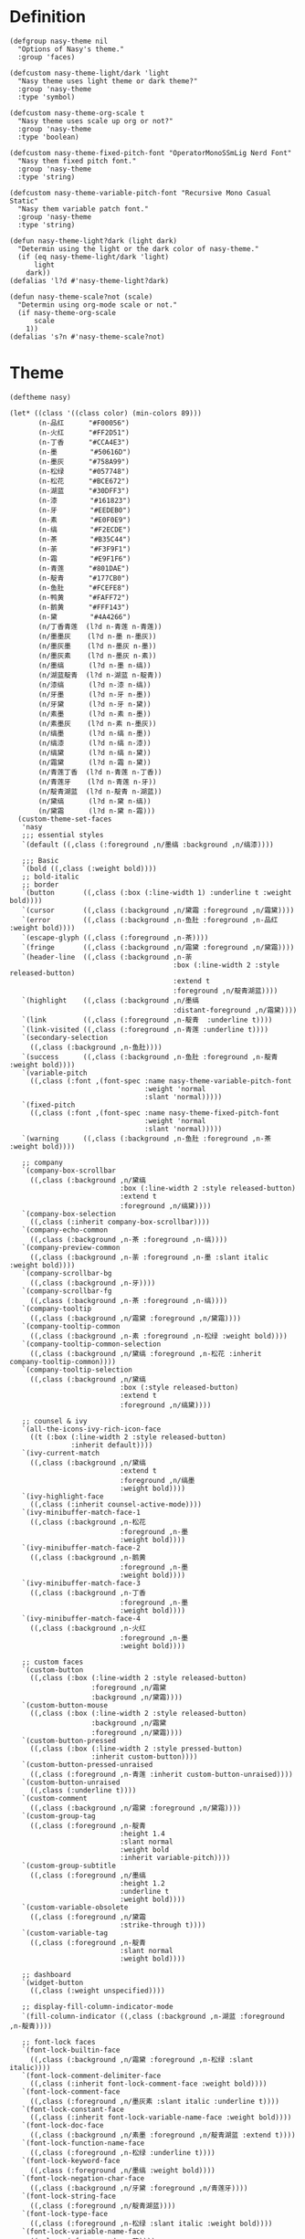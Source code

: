 #+PROPERTY: header-args:elisp :tangle (concat temporary-file-directory "nasy-theme.el")

* Header                                                 :noexport:

#+begin_src elisp
  ;;; nasy-modeline.el --- Nasy's Emacs Configuration theme file.  -*- lexical-binding: t; -*-

  ;; Copyright (C) 2020  Nasy

  ;; Author: Nasy <nasyxx@gmail.com>

  ;;; Commentary:

  ;; Nasy's Emacs UI theme.

  ;;; Code:
#+end_src

Nasy's Theme

* Definition

#+begin_src elisp
  (defgroup nasy-theme nil
    "Options of Nasy's theme."
    :group 'faces)

  (defcustom nasy-theme-light/dark 'light
    "Nasy theme uses light theme or dark theme?"
    :group 'nasy-theme
    :type 'symbol)

  (defcustom nasy-theme-org-scale t
    "Nasy theme uses scale up org or not?"
    :group 'nasy-theme
    :type 'boolean)

  (defcustom nasy-theme-fixed-pitch-font "OperatorMonoSSmLig Nerd Font"
    "Nasy them fixed pitch font."
    :group 'nasy-theme
    :type 'string)

  (defcustom nasy-theme-variable-pitch-font "Recursive Mono Casual Static"
    "Nasy them variable patch font."
    :group 'nasy-theme
    :type 'string)

  (defun nasy-theme-light?dark (light dark)
    "Determin using the light or the dark color of nasy-theme."
    (if (eq nasy-theme-light/dark 'light)
        light
      dark))
  (defalias 'l?d #'nasy-theme-light?dark)

  (defun nasy-theme-scale?not (scale)
    "Determin using org-mode scale or not."
    (if nasy-theme-org-scale
        scale
      1))
  (defalias 's?n #'nasy-theme-scale?not)
#+end_src

* Theme

#+begin_src elisp
  (deftheme nasy)

  (let* ((class '((class color) (min-colors 89)))
         (n-品红      "#F00056")
         (n-火红      "#FF2D51")
         (n-丁香      "#CCA4E3")
         (n-墨        "#50616D")
         (n-墨灰      "#758A99")
         (n-松绿      "#057748")
         (n-松花      "#BCE672")
         (n-湖蓝      "#30DFF3")
         (n-漆        "#161823")
         (n-牙        "#EEDEB0")
         (n-素        "#E0F0E9")
         (n-缟        "#F2ECDE")
         (n-茶        "#B35C44")
         (n-荼        "#F3F9F1")
         (n-霜        "#E9F1F6")
         (n-青莲      "#801DAE")
         (n-靛青      "#177CB0")
         (n-鱼肚      "#FCEFE8")
         (n-鸭黄      "#FAFF72")
         (n-鹅黄      "#FFF143")
         (n-黛        "#4A4266")
         (n/丁香青莲  (l?d n-青莲 n-青莲))
         (n/墨墨灰    (l?d n-墨 n-墨灰))
         (n/墨灰墨    (l?d n-墨灰 n-墨))
         (n/墨灰素    (l?d n-墨灰 n-素))
         (n/墨缟      (l?d n-墨 n-缟))
         (n/湖蓝靛青  (l?d n-湖蓝 n-靛青))
         (n/漆缟      (l?d n-漆 n-缟))
         (n/牙墨      (l?d n-牙 n-墨))
         (n/牙黛      (l?d n-牙 n-黛))
         (n/素墨      (l?d n-素 n-墨))
         (n/素墨灰    (l?d n-素 n-墨灰))
         (n/缟墨      (l?d n-缟 n-墨))
         (n/缟漆      (l?d n-缟 n-漆))
         (n/缟黛      (l?d n-缟 n-黛))
         (n/霜黛      (l?d n-霜 n-黛))
         (n/青莲丁香  (l?d n-青莲 n-丁香))
         (n/青莲牙    (l?d n-青莲 n-牙))
         (n/靛青湖蓝  (l?d n-靛青 n-湖蓝))
         (n/黛缟      (l?d n-黛 n-缟))
         (n/黛霜      (l?d n-黛 n-霜)))
    (custom-theme-set-faces
     'nasy
     ;;; essential styles
     `(default ((,class (:foreground ,n/墨缟 :background ,n/缟漆))))

     ;;; Basic
     `(bold ((,class (:weight bold))))
     ;; bold-italic
     ;; border
     `(button       ((,class (:box (:line-width 1) :underline t :weight bold))))
     `(cursor       ((,class (:background ,n/黛霜 :foreground ,n/霜黛))))
     `(error        ((,class (:background ,n-鱼肚 :foreground ,n-品红 :weight bold))))
     `(escape-glyph ((,class (:foreground ,n-茶))))
     `(fringe       ((,class (:background ,n/霜黛 :foreground ,n/黛霜))))
     `(header-line  ((,class (:background ,n-荼
                                          :box (:line-width 2 :style released-button)
                                          :extend t
                                          :foreground ,n/靛青湖蓝))))
     `(highlight    ((,class (:background ,n/墨缟
                                          :distant-foreground ,n/霜黛))))
     `(link         ((,class (:foreground ,n-靛青  :underline t))))
     `(link-visited ((,class (:foreground ,n-青莲 :underline t))))
     `(secondary-selection
       ((,class (:background ,n-鱼肚))))
     `(success      ((,class (:background ,n-鱼肚 :foreground ,n-靛青 :weight bold))))
     `(variable-pitch
       ((,class (:font ,(font-spec :name nasy-theme-variable-pitch-font
                                   :weight 'normal
                                   :slant 'normal)))))
     `(fixed-pitch
       ((,class (:font ,(font-spec :name nasy-theme-fixed-pitch-font
                                   :weight 'normal
                                   :slant 'normal)))))
     `(warning      ((,class (:background ,n-鱼肚 :foreground ,n-茶 :weight bold))))

     ;; company
     `(company-box-scrollbar
       ((,class (:background ,n/黛缟
                             :box (:line-width 2 :style released-button)
                             :extend t
                             :foreground ,n/缟黛))))
     `(company-box-selection
       ((,class (:inherit company-box-scrollbar))))
     `(company-echo-common
       ((,class (:background ,n-茶 :foreground ,n-缟))))
     `(company-preview-common
       ((,class (:background ,n-荼 :foreground ,n-墨 :slant italic :weight bold))))
     `(company-scrollbar-bg
       ((,class (:background ,n-牙))))
     `(company-scrollbar-fg
       ((,class (:background ,n-茶 :foreground ,n-缟))))
     `(company-tooltip
       ((,class (:background ,n/霜黛 :foreground ,n/黛霜))))
     `(company-tooltip-common
       ((,class (:background ,n-素 :foreground ,n-松绿 :weight bold))))
     `(company-tooltip-common-selection
       ((,class (:background ,n/黛缟 :foreground ,n-松花 :inherit company-tooltip-common))))
     `(company-tooltip-selection
       ((,class (:background ,n/黛缟
                             :box (:style released-button)
                             :extend t
                             :foreground ,n/缟黛))))

     ;; counsel & ivy
     `(all-the-icons-ivy-rich-icon-face
       ((t (:box (:line-width 2 :style released-button)
                 :inherit default))))
     `(ivy-current-match
       ((,class (:background ,n/黛缟
                             :extend t
                             :foreground ,n/缟墨
                             :weight bold))))
     `(ivy-highlight-face
       ((,class (:inherit counsel-active-mode))))
     `(ivy-minibuffer-match-face-1
       ((,class (:background ,n-松花
                             :foreground ,n-墨
                             :weight bold))))
     `(ivy-minibuffer-match-face-2
       ((,class (:background ,n-鹅黄
                             :foreground ,n-墨
                             :weight bold))))
     `(ivy-minibuffer-match-face-3
       ((,class (:background ,n-丁香
                             :foreground ,n-墨
                             :weight bold))))
     `(ivy-minibuffer-match-face-4
       ((,class (:background ,n-火红
                             :foreground ,n-墨
                             :weight bold))))

     ;; custom faces
     `(custom-button
       ((,class (:box (:line-width 2 :style released-button)
                      :foreground ,n/霜黛
                      :background ,n/黛霜))))
     `(custom-button-mouse
       ((,class (:box (:line-width 2 :style released-button)
                      :background ,n/霜黛
                      :foreground ,n/黛霜))))
     `(custom-button-pressed
       ((,class (:box (:line-width 2 :style pressed-button)
                      :inherit custom-button))))
     `(custom-button-pressed-unraised
       ((,class (:foreground ,n-青莲 :inherit custom-button-unraised))))
     `(custom-button-unraised
       ((,class (:underline t))))
     `(custom-comment
       ((,class (:background ,n/霜黛 :foreground ,n/黛霜))))
     `(custom-group-tag
       ((,class (:foreground ,n-靛青
                             :height 1.4
                             :slant normal
                             :weight bold
                             :inherit variable-pitch))))
     `(custom-group-subtitle
       ((,class (:foreground ,n/墨缟
                             :height 1.2
                             :underline t
                             :weight bold))))
     `(custom-variable-obsolete
       ((,class (:foreground ,n/黛霜
                             :strike-through t))))
     `(custom-variable-tag
       ((,class (:foreground ,n-靛青
                             :slant normal
                             :weight bold))))

     ;; dashboard
     `(widget-button
       ((,class (:weight unspecified))))

     ;; display-fill-column-indicator-mode
     `(fill-column-indicator ((,class (:background ,n-湖蓝 :foreground ,n-靛青))))

     ;; font-lock faces
     `(font-lock-builtin-face
       ((,class (:background ,n/霜黛 :foreground ,n-松绿 :slant italic))))
     `(font-lock-comment-delimiter-face
       ((,class (:inherit font-lock-comment-face :weight bold))))
     `(font-lock-comment-face
       ((,class (:foreground ,n/墨灰素 :slant italic :underline t))))
     `(font-lock-constant-face
       ((,class (:inherit font-lock-variable-name-face :weight bold))))
     `(font-lock-doc-face
       ((,class (:background ,n/素墨 :foreground ,n/靛青湖蓝 :extend t))))
     `(font-lock-function-name-face
       ((,class (:foreground ,n-松绿 :underline t))))
     `(font-lock-keyword-face
       ((,class (:foreground ,n/墨缟 :weight bold))))
     `(font-lock-negation-char-face
       ((,class (:background ,n/牙黛 :foreground ,n/青莲牙))))
     `(font-lock-string-face
       ((,class (:foreground ,n/靛青湖蓝))))
     `(font-lock-type-face
       ((,class (:foreground ,n-松绿 :slant italic :weight bold))))
     `(font-lock-variable-name-face
       ((,class (:foreground ,n-茶))))
     `(font-lock-warning-face
       ((,class (:background ,n-鸭黄 :foreground ,n-墨 :weight bold))))

     ;; highlight line (hl-line)
     `(hl-line ((,class (:distant-foreground ,n/墨缟 :extend t :underline t :weight bold))))

     ;; mode line
     `(doom-modeline-buffer-minor-mode
       ((,class (:inherit mode-line))))
     `(doom-modeline-buffer-modified
       ((,class (:foreground ,n-火红
                             :inherit mode-line
                             :weight bold))))
     `(doom-modeline-info
       ((,class (:foreground ,n-靛青
                             :inherit mode-line
                             :weight bold))))
     `(doom-modeline-lsp-error
       ((,class (:inherit doom-modeline-urgent))))
     `(doom-modeline-lsp-running
       ((,class (:inherit doom-modeline-warning))))
     `(doom-modeline-lsp-warning
       ((,class (:inherit doom-modeline-warning))))
     `(doom-modeline-urgent
       ((,class (:foreground ,n-品红
                             :inherit mode-line
                             :weight bold))))
     `(doom-modeline-warning
       ((,class (:foreground ,n-松花
                             :inherit mode-line
                             :weight bold))))
     `(mode-line          ((,class (:background ,n-荼))))
     `(mode-line-inactive ((,class (:background ,n-素))))

     ;; tab bar mode
     `(tab-bar                ((t (:inherit mode-line))))
     `(tab-bar-tab            ((t (:inherit mode-line))))
     `(tab-bar-tab-inactive   ((t (:inherit mode-line-inactive))))

     ;; org mode
     `(org-block
       ((,class (:background ,n-荼 :foreground ,n/墨缟 :extend t))))
     `(org-block-begin-line
       ((,class (:background ,n/素墨
                             :box (:line-width 1 :style released-button)
                             :extend t
                             :foreground ,n/墨缟
                             :weight bold
                             :slant italic))))
     `(org-document-title
       ((,class (:background ,n/素墨
                             :extend t
                             :foreground ,n/墨缟
                             :height ,(s?n 1.4)
                             :weight bold))))
     `(org-document-info
       ((,class (:background ,n/素墨
                             :extend t
                             :foreground ,n/墨缟
                             :height ,(s?n 1.2)
                             :slant italic))))
     `(org-document-info-keyword
       ((,class (:background ,n/素墨
                             :extend t
                             :foreground ,n/墨缟
                             :height ,(s?n 1.2)
                             :slant italic))))
     `(org-done
       ((,class (:box (:line-width 2 :style released-button)
                      :foreground ,n/墨缟))))
     `(org-headline-done
       ((,class (:underline (:color ,n-松花)))))
     `(org-level-1
       ((,class (:background ,n/素墨
                             :extend t
                             :foreground ,n-靛青
                             :height ,(s?n 1.4)
                             :underline t
                             :weight bold))))
     `(org-level-2
       ((,class (:background ,n/素墨
                             :extend t
                             :foreground ,n-茶
                             :height ,(s?n 1.2)
                             :weight bold))))
     `(org-level-3
       ((,class (:background ,n/素墨
                             :extend t
                             :foreground ,n-松绿
                             :height ,(s?n 1.1)
                             :weight bold))))
     `(org-level-4
       ((,class (:background ,n/素墨
                             :extend t
                             :foreground ,n/青莲丁香
                             :height ,(s?n 1.1)
                             :weight bold))))
     `(org-level-5
       ((,class (:extend t
                         :foreground ,n-靛青
                         :height ,(s?n 1.1)
                         :slant italic
                         :weight normal))))
     `(org-level-6
       ((,class (:extend t
                         :foreground ,n-茶
                         :height ,(s?n 1.1)
                         :slant italic
                         :weight normal))))
     `(org-level-7
       ((,class (:extend t
                         :foreground ,n-松绿
                         :height ,(s?n 1.1)
                         :slant italic
                         :weight normal))))
     `(org-level-8
       ((,class (:extend t
                         :foreground ,n/青莲丁香
                         :height ,(s?n 1.1)
                         :slant italic
                         :weight normal))))
     `(org-meta-line
       ((,class (:inherit font-lock-comment-face
                          :underline nil))))
     `(org-tag
       ((,class (:background ,n/牙黛
                             :box t
                             :foreground ,n/墨缟
                             :slant normal
                             :weight bold))))

     ;; tree sitter
     `(tree-sitter-hl-face:operator
       ((,class (:inherit font-lock-negation-char-face))))))

  ;;;###autoload
  (and load-file-name
       (boundp 'custom-theme-load-path)
       (add-to-list 'custom-theme-load-path
                    (file-name-as-directory
                     (file-name-directory load-file-name))))

  (provide-theme 'nasy)
#+end_src

* Footer                                                 :noexport:

#+begin_src elisp
  (provide 'nasy-theme)
  ;;; nasy-theme.el ends here
#+end_src
